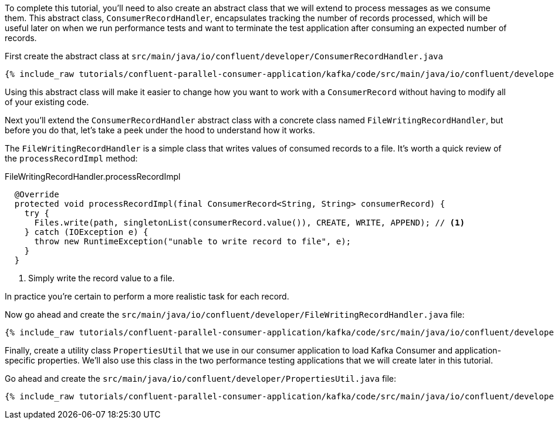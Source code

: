 To complete this tutorial, you'll need to also create an abstract class that we will extend to process messages as we consume them. This
abstract class, `ConsumerRecordHandler`, encapsulates tracking the number of records processed, which will be useful later on when we run
performance tests and want to terminate the test application after consuming an expected number of records.

First create the abstract class at `src/main/java/io/confluent/developer/ConsumerRecordHandler.java`

+++++
<pre class="snippet"><code class="java">{% include_raw tutorials/confluent-parallel-consumer-application/kafka/code/src/main/java/io/confluent/developer/ConsumerRecordHandler.java %}</code></pre>
+++++

Using this abstract class will make it easier to change how you want to work with a `ConsumerRecord` without having to modify all of your existing code.

Next you'll extend the `ConsumerRecordHandler` abstract class with a concrete class named `FileWritingRecordHandler`, but before you do that, let's take a peek under the hood to understand how it works.

The `FileWritingRecordHandler` is a simple class that writes values of consumed records to a file. It's worth a quick review of the `processRecordImpl` method:

[source, java]
.FileWritingRecordHandler.processRecordImpl
----
  @Override
  protected void processRecordImpl(final ConsumerRecord<String, String> consumerRecord) {
    try {
      Files.write(path, singletonList(consumerRecord.value()), CREATE, WRITE, APPEND); // <1>
    } catch (IOException e) {
      throw new RuntimeException("unable to write record to file", e);
    }
  }
----
<1> Simply write the record value to a file.

In practice you're certain to perform a more realistic task for each record.

Now go ahead and create the `src/main/java/io/confluent/developer/FileWritingRecordHandler.java` file:

+++++
<pre class="snippet"><code class="java">{% include_raw tutorials/confluent-parallel-consumer-application/kafka/code/src/main/java/io/confluent/developer/FileWritingRecordHandler.java %}</code></pre>
+++++

Finally, create a utility class `PropertiesUtil` that we use in our consumer application to load Kafka Consumer and
application-specific properties. We'll also use this class in the two performance testing applications that we will create
later in this tutorial.

Go ahead and create the `src/main/java/io/confluent/developer/PropertiesUtil.java` file:

+++++
<pre class="snippet"><code class="java">{% include_raw tutorials/confluent-parallel-consumer-application/kafka/code/src/main/java/io/confluent/developer/PropertiesUtil.java %}</code></pre>
+++++